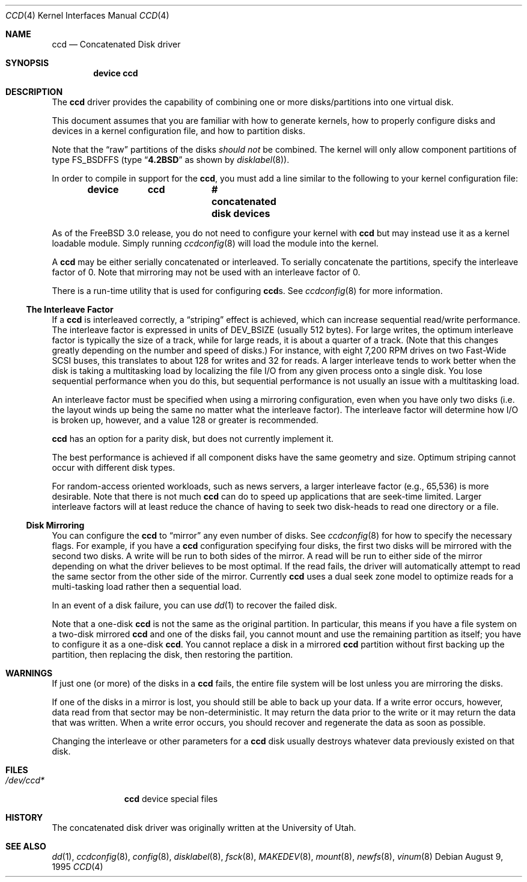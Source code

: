 .\"	$NetBSD: ccd.4,v 1.5 1995/10/09 06:09:09 thorpej Exp $
.\"
.\" Copyright (c) 1994 Jason Downs.
.\" Copyright (c) 1994, 1995 Jason R. Thorpe.
.\" All rights reserved.
.\"
.\" Redistribution and use in source and binary forms, with or without
.\" modification, are permitted provided that the following conditions
.\" are met:
.\" 1. Redistributions of source code must retain the above copyright
.\"    notice, this list of conditions and the following disclaimer.
.\" 2. Redistributions in binary form must reproduce the above copyright
.\"    notice, this list of conditions and the following disclaimer in the
.\"    documentation and/or other materials provided with the distribution.
.\" 3. All advertising materials mentioning features or use of this software
.\"    must display the following acknowledgement:
.\"	This product includes software developed for the NetBSD Project
.\"	by Jason Downs and Jason R. Thorpe.
.\" 4. Neither the name of the author nor the names of its contributors
.\"    may be used to endorse or promote products derived from this software
.\"    without specific prior written permission.
.\"
.\" THIS SOFTWARE IS PROVIDED BY THE AUTHOR ``AS IS'' AND ANY EXPRESS OR
.\" IMPLIED WARRANTIES, INCLUDING, BUT NOT LIMITED TO, THE IMPLIED WARRANTIES
.\" OF MERCHANTABILITY AND FITNESS FOR A PARTICULAR PURPOSE ARE DISCLAIMED.
.\" IN NO EVENT SHALL THE AUTHOR BE LIABLE FOR ANY DIRECT, INDIRECT,
.\" INCIDENTAL, SPECIAL, EXEMPLARY, OR CONSEQUENTIAL DAMAGES (INCLUDING,
.\" BUT NOT LIMITED TO, PROCUREMENT OF SUBSTITUTE GOODS OR SERVICES;
.\" LOSS OF USE, DATA, OR PROFITS; OR BUSINESS INTERRUPTION) HOWEVER CAUSED
.\" AND ON ANY THEORY OF LIABILITY, WHETHER IN CONTRACT, STRICT LIABILITY,
.\" OR TORT (INCLUDING NEGLIGENCE OR OTHERWISE) ARISING IN ANY WAY
.\" OUT OF THE USE OF THIS SOFTWARE, EVEN IF ADVISED OF THE POSSIBILITY OF
.\" SUCH DAMAGE.
.\"
.\" $FreeBSD: src/share/man/man4/ccd.4,v 1.25 2002/12/12 17:25:56 ru Exp $
.\"
.Dd August 9, 1995
.Dt CCD 4
.Os
.Sh NAME
.Nm ccd
.Nd Concatenated Disk driver
.Sh SYNOPSIS
.Cd "device ccd"
.Sh DESCRIPTION
The
.Nm
driver provides the capability of combining one or more disks/partitions
into one virtual disk.
.Pp
This document assumes that you are familiar with how to generate kernels,
how to properly configure disks and devices in a kernel
configuration file, and how to partition disks.
.Pp
Note that the
.Dq raw
partitions of the disks
.Em should not
be combined.
The kernel will only allow component partitions of type
.Dv FS_BSDFFS (type
.Dq Li 4.2BSD
as shown by
.Xr disklabel 8 ) .
.Pp
In order to compile in support for the
.Nm ,
you must add a line similar
to the following to your kernel configuration file:
.Pp
.Dl "device	ccd		# concatenated disk devices"
.Pp
As of the
.Fx 3.0
release, you do not need to
configure your kernel with
.Nm
but may instead use it as a kernel loadable
module.
Simply running
.Xr ccdconfig 8
will load the module into the kernel.
.Pp
A
.Nm
may be either serially concatenated or interleaved.
To serially
concatenate the partitions, specify the interleave factor of 0.
Note that mirroring may not be used with an interleave factor of 0.
.Pp
There is a run-time utility that is used for configuring
.Nm Ns s .
See
.Xr ccdconfig 8
for more information.
.Ss The Interleave Factor
If a
.Nm
is interleaved correctly, a
.Dq striping
effect is achieved, which can increase sequential read/write
performance.
The interleave factor is expressed in units of
.Dv DEV_BSIZE
(usually 512 bytes).
For large writes, the optimum interleave factor
is typically the size of a track, while for large reads, it is about a
quarter of a track.
(Note that this changes greatly depending on the
number and speed of disks.)
For instance, with eight 7,200 RPM drives
on two Fast-Wide SCSI buses, this translates to about 128 for writes
and 32 for reads.
A larger interleave tends to work better when the
disk is taking a multitasking load by localizing the file I/O from
any given process onto a single disk.
You lose sequential performance when
you do this, but sequential performance is not usually an issue with a
multitasking load.
.Pp
An interleave factor must be specified when using a mirroring configuration,
even when you have only two disks (i.e. the layout winds up being the same
no matter what the interleave factor).
The interleave factor will determine
how I/O is broken up, however, and a value 128 or greater is recommended.
.Pp
.Nm
has an option for a parity disk, but does not currently implement it.
.Pp
The best performance is achieved if all component disks have the same
geometry and size.
Optimum striping cannot occur with different
disk types.
.Pp
For random-access oriented workloads, such as news servers, a larger
interleave factor (e.g., 65,536) is more desirable.
Note that there
is not much
.Nm
can do to speed up applications that are seek-time limited.
Larger
interleave factors will at least reduce the chance of having to seek
two disk-heads to read one directory or a file.
.Ss Disk Mirroring
You can configure the
.Nm
to
.Dq mirror
any even number of disks.
See
.Xr ccdconfig 8
for how to specify the necessary flags.
For example, if you have a
.Nm
configuration specifying four disks, the first two disks will be mirrored with
the second two disks.
A write will be run to both sides of
the mirror.
A read will be run to either side of the mirror depending
on what the driver believes to be most optimal.
If the read fails,
the driver will automatically attempt to read the same sector from the
other side of the mirror.
Currently
.Nm
uses a dual seek zone model to optimize reads for a multi-tasking load
rather then a sequential load.
.Pp
In an event of a disk
failure, you can use
.Xr dd 1
to recover the failed disk.
.Pp
Note that a one-disk
.Nm
is not the same as the original partition.
In particular, this means
if you have a file system on a two-disk mirrored
.Nm
and one of the disks fail, you cannot mount and use the remaining
partition as itself; you have to configure it as a one-disk
.Nm .
You cannot replace a disk in a mirrored
.Nm
partition without first backing up the partition, then replacing the disk,
then restoring the partition.
.Sh WARNINGS
If just one (or more) of the disks in a
.Nm
fails, the entire
file system will be lost unless you are mirroring the disks.
.Pp
If one of the disks in a mirror is lost, you should still
be able to back up your data.
If a write error occurs, however, data
read from that sector may be non-deterministic.
It may return the data
prior to the write or it may return the data that was written.
When a
write error occurs, you should recover and regenerate the data as soon
as possible.
.Pp
Changing the interleave or other parameters for a
.Nm
disk usually destroys whatever data previously existed on that disk.
.Sh FILES
.Bl -tag -width ".Pa /dev/ccd*"
.It Pa /dev/ccd*
.Nm
device special files
.El
.Sh HISTORY
The concatenated disk driver was originally written at the University of
Utah.
.Sh SEE ALSO
.Xr dd 1 ,
.Xr ccdconfig 8 ,
.Xr config 8 ,
.Xr disklabel 8 ,
.Xr fsck 8 ,
.Xr MAKEDEV 8 ,
.Xr mount 8 ,
.Xr newfs 8 ,
.Xr vinum 8
